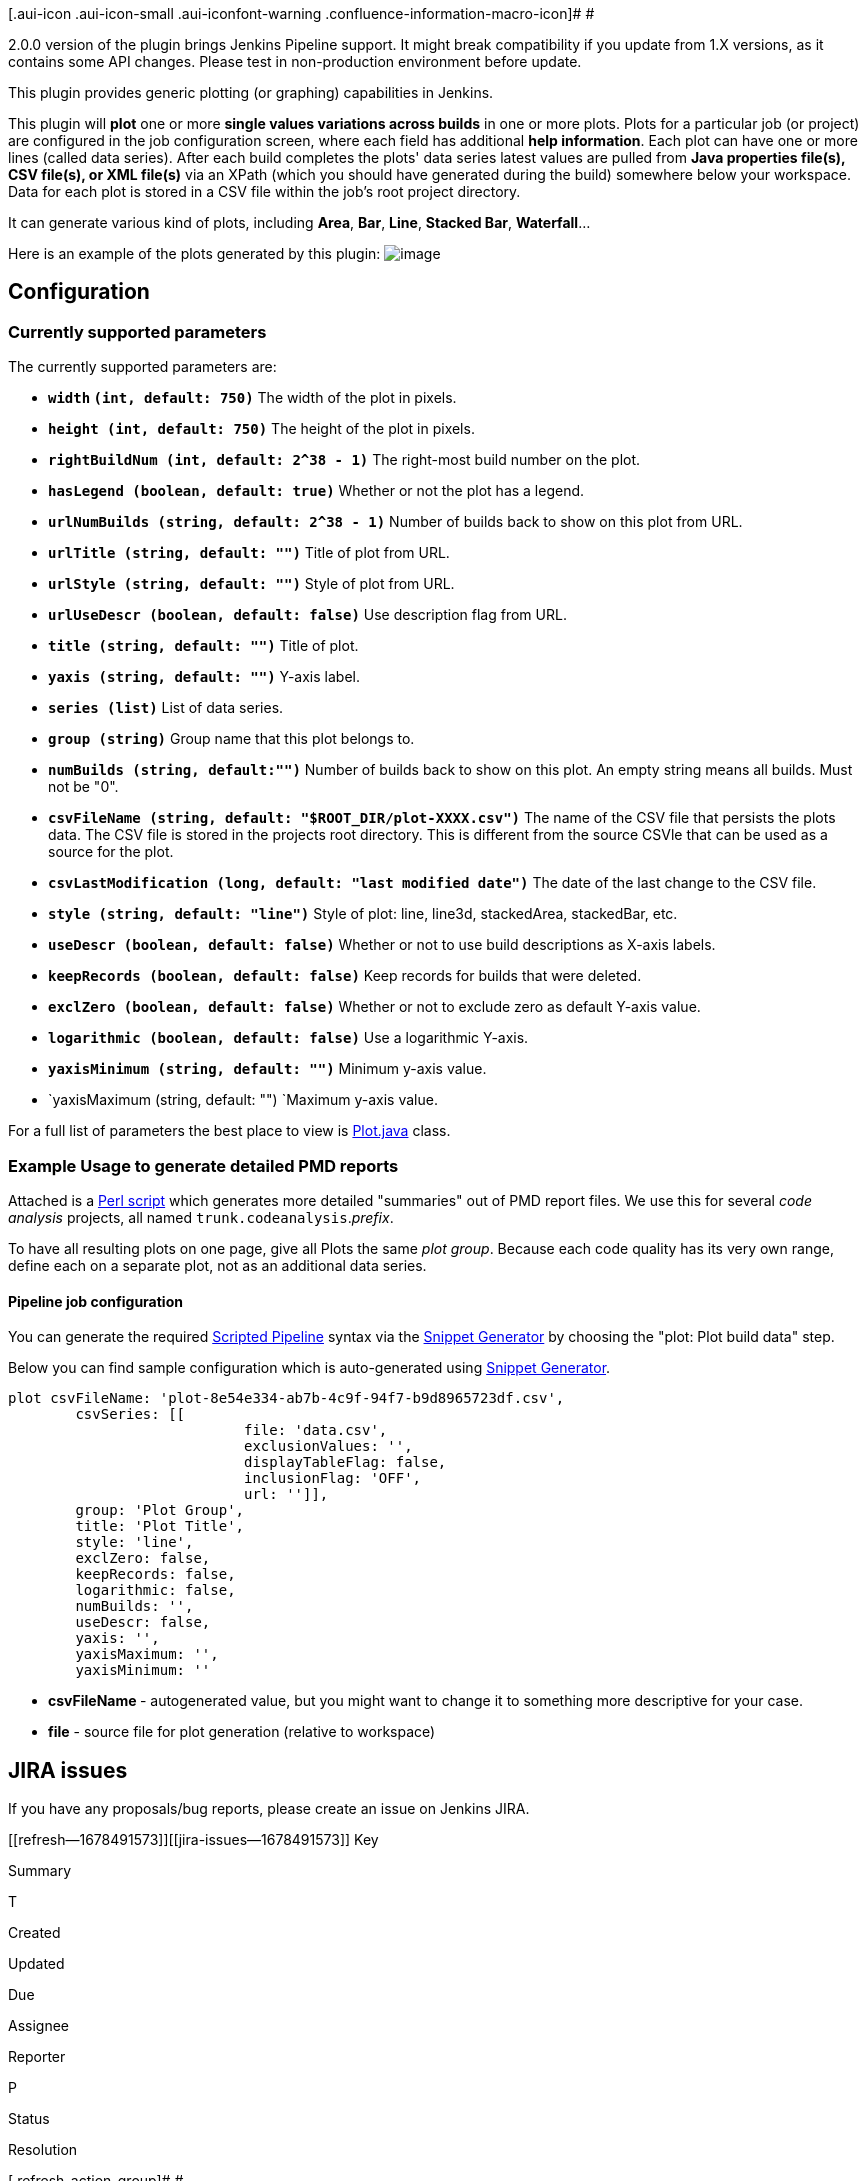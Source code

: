 [.aui-icon .aui-icon-small .aui-iconfont-warning .confluence-information-macro-icon]#
#

2.0.0 version of the plugin brings Jenkins Pipeline support. It might
break compatibility if you update from 1.X versions, as it contains some
API changes. Please test in non-production environment before update.

This plugin provides generic plotting (or graphing) capabilities in
Jenkins.

This plugin will *plot* one or more *single values variations across
builds* in one or more plots. Plots for a particular job (or project)
are configured in the job configuration screen, where each field has
additional *help information*. Each plot can have one or more lines
(called data series). After each build completes the plots' data series
latest values are pulled from *Java properties file(s), CSV file(s), or
XML file(s)* via an XPath (which you should have generated during the
build) somewhere below your workspace. Data for each plot is stored in a
CSV file within the job's root project directory.

It can generate various kind of plots, including *Area*, *Bar*, *Line*,
*Stacked Bar*, *Waterfall*...

Here is an example of the plots generated by this plugin:
[.confluence-embedded-file-wrapper .image-center-wrapper]#image:docs/images/examplePlot.png[image]#

[[PlotPlugin-Configuration]]
== Configuration

[[PlotPlugin-Currentlysupportedparameters]]
=== Currently supported parameters

The currently supported parameters are:

* *`+width+` `+(int, default: 750)+`* The width of the plot in pixels.
* *`+height (int, default: 750)+`* The height of the plot in pixels.
* *`+rightBuildNum (int, default: 2^38 - 1)+`* The right-most build
number on the plot.
* *`+hasLegend (boolean, default: true)+`* Whether or not the plot has a
legend.
* *`+urlNumBuilds (string, default: 2^38 - 1)+`* Number of builds back
to show on this plot from URL.
* *`+urlTitle (string, default: "")+`* Title of plot from URL.
* *`+urlStyle (string, default: "")+`* Style of plot from URL.
* *`+urlUseDescr (boolean, default: false)+`* Use description flag from
URL.
* *`+title (string, default: "")+`* Title of plot.
* *`+yaxis (string, default: "")+`* Y-axis label.
* *`+series (list)+`* List of data series.
* *`+group (string)+`* Group name that this plot belongs to.
* *`+numBuilds (string, default:"")+`* Number of builds back to show on
this plot. An empty string means all builds. Must not be "0".
* *`+csvFileName (string, default: "$ROOT_DIR/plot-XXXX.csv")+`* The
name of the CSV file that persists the plots data. The CSV file is
stored in the projects root directory. This is different from the source
CSVle that can be used as a source for the plot.
* *`+csvLastModification (long, default: "last modified date")+`* The
date of the last change to the CSV file.
* *`+style (string, default: "line")+`* Style of plot: line, line3d,
stackedArea, stackedBar, etc.
* *`+useDescr (boolean, default: false)+`* Whether or not to use build
descriptions as X-axis labels.
* *`+keepRecords (boolean, default: false)+`* Keep records for builds
that were deleted.
* *`+exclZero (boolean, default: false)+`* Whether or not to exclude
zero as default Y-axis value.
* *`+logarithmic (boolean, default: false)+`* Use a logarithmic Y-axis.
* *`+yaxisMinimum (string, default: "")+`* Minimum y-axis value.
* `+yaxisMaximum (string, default: "") +`Maximum y-axis value.

For a full list of parameters the best place to view is
https://github.com/jenkinsci/plot-plugin/blob/master/src/main/java/hudson/plugins/plot/Plot.java[Plot.java]
class.

[[PlotPlugin-ExampleUsagetogeneratedetailedPMDreports]]
=== Example Usage to generate detailed PMD reports

Attached is
a https://wiki.jenkins-ci.org/download/attachments/2752526/pmd2plot.pl?version=1&modificationDate=1236135288000&api=v2[Perl
script] which generates more detailed "summaries" out of PMD report
files. We use this for several _code analysis_ projects, all
named `+trunk.codeanalysis+`._prefix_.

To have all resulting plots on one page, give all Plots the same _plot
group_. Because each code quality has its very own range, define each on
a separate plot, not as an additional data series.

[[PlotPlugin-Pipelinejobconfiguration]]
==== Pipeline job configuration

You can generate the
required https://jenkins.io/doc/book/pipeline/syntax/#scripted-pipeline[Scripted
Pipeline] syntax via
the https://jenkins.io/blog/2016/05/31/pipeline-snippetizer/[Snippet
Generator] by choosing the "plot: Plot build data" step.

Below you can find sample configuration which is auto-generated
using https://jenkins.io/blog/2016/05/31/pipeline-snippetizer/[Snippet
Generator].

[source,syntaxhighlighter-pre]
----
plot csvFileName: 'plot-8e54e334-ab7b-4c9f-94f7-b9d8965723df.csv', 
        csvSeries: [[
                            file: 'data.csv',
                            exclusionValues: '',
                            displayTableFlag: false,
                            inclusionFlag: 'OFF',
                            url: '']],
        group: 'Plot Group',
        title: 'Plot Title',
        style: 'line',
        exclZero: false,
        keepRecords: false,
        logarithmic: false,
        numBuilds: '',
        useDescr: false,
        yaxis: '',
        yaxisMaximum: '',
        yaxisMinimum: ''
----

* *csvFileName *- autogenerated value, but you might want to change it
to something more descriptive for your case.
* *file* - source file for plot generation (relative to workspace)

[[PlotPlugin-JIRAissues]]
== JIRA issues

If you have any proposals/bug reports, please create an issue on Jenkins
JIRA.

[[refresh-module--1678491573]]
[[refresh--1678491573]][[jira-issues--1678491573]]
Key

Summary

T

Created

Updated

Due

Assignee

Reporter

P

Status

Resolution

[.refresh-action-group]# #

[[refresh-issues-loading--1678491573]]
[.aui-icon .aui-icon-wait]#Loading...#

[#refresh-issues-button--1678491573]##
[#refresh-issues-link--1678491573]#Refresh#
[#error-message--1678491573 .error-message .hidden]# #

[[PlotPlugin-ChangeLog]]
=== Change Log

[[PlotPlugin-Version2.1.1(Jun14,2019)]]
==== Version 2.1.1 (Jun 14, 2019) 

* Trim labels and y-values
(https://github.com/jenkinsci/plot-plugin/pull/52[PR-52]). 
** Thanks to https://github.com/skelliam[skelliam]

[[PlotPlugin-Version2.1.0(Jun4,2018)]]
==== Version 2.1.0 (Jun 4, 2018) 

* Use @DataBoundSetter for optional pipeline parameters
(https://issues.jenkins-ci.org/browse/JENKINS-50636[JENKINS-50636], https://github.com/jenkinsci/plot-plugin/pull/48[PR-48]). 
** Base Jenkins version was
https://github.com/jenkinsci/plot-plugin/pull/48/commits/00da15d7f42b7e7904a1f897448c2d1fae9f9206[updated
to 2.0] version.
** Thanks to https://github.com/rmstyrczula[rmstyrczula]

[[PlotPlugin-Version2.0.5(May15,2018)]]
==== Version 2.0.5 (May 15, 2018) 

* Update values table CSS style and number
formatting (https://github.com/jenkinsci/plot-plugin/pull/47[PR-47]). 
** Thanks to https://github.com/radekdoulik[Radek Doulik]

[[PlotPlugin-Version2.0.4(May5,2018)]]
==== Version 2.0.4 (May 5, 2018) 

* Fix chart style value comparison, STACKED_AREA in
particular (https://issues.jenkins-ci.org/browse/JENKINS-50924[JENKINS-50924]). 

[[PlotPlugin-Version2.0.3(January24,2018)]]
==== Version 2.0.3 (January 24, 2018) 

* Pass PlotBuilder CTOR params to Plot
(https://issues.jenkins-ci.org/browse/JENKINS-48887[JENKINS-48887]). 
** "useDescr"/"keepRecords"/"exclZero"/"logarithmic" parameters didn't
work properly in pipeline.
** Thanks
to https://issues.jenkins-ci.org/secure/ViewProfile.jspa?name=reinholdfuereder[Reinhold
Füreder]
* Use "regular numeric tick labels" by default
for http://www.jfree.org/jfreechart/api/javadoc/org/jfree/chart/axis/LogarithmicAxis.html[LogarithmicAxis]
(https://issues.jenkins-ci.org/browse/JENKINS-48888[JENKINS-48888])
** Thanks
to https://issues.jenkins-ci.org/secure/ViewProfile.jspa?name=reinholdfuereder[Reinhold
Füreder] +

[[PlotPlugin-Version2.0.2(January3,2018)]]
==== Version 2.0.2 (January 3, 2018) 

* Fixed ConcurrentModificationException in PlotBuildAction.java
(https://issues.jenkins-ci.org/browse/JENKINS-48465[JENKINS-48465])
* Fixed typo's in help files
(https://issues.jenkins-ci.org/browse/JENKINS-48530[JENKINS-48530])
* Moved plugin description to wiki
(https://issues.jenkins-ci.org/browse/JENKINS-48537[JENKINS-48537])
* Configured Checkstyle and reformatted the project according to the
rules

[[PlotPlugin-Version2.0.0(November2,2017)]]
==== Version 2.0.0 (November 2, 2017) 

* Added support
for https://wiki.jenkins-ci.org/display/JENKINS/Pipeline+Plugin[Pipeline
Plugin] (https://issues.jenkins-ci.org/browse/JENKINS-35571[JENKINS-35571]). 
** *Note:* Might break compatibility if you update from 1.X version.
Update carefully!

[[PlotPlugin-Version1.11(April26,2017)]]
==== Version 1.11 (April 26, 2017) 

* Final Release: includes all PRs and fixes up to now

[[PlotPlugin-Version1.9(Mar15,2015)]]
==== Version 1.9 (Mar 15, 2015)

* Added an option to draw plots using a logarithmic Y-axis.
* Fixed %name% and %index% replacements in the URL for XML files
(http://stackoverflow.com/q/13271710/2654518).
* Added %build%, build number placeholder.

[[PlotPlugin-Version1.8(Sep28,2014)]]
==== Version 1.8 (Sep 28, 2014)

* Added option to exclude zero as default Y-axis value.
* Added option to keep records for deleted builds
(https://issues.jenkins-ci.org/browse/JENKINS-22575[JENKINS-22575]).
* Fixed matrix project support
(https://issues.jenkins-ci.org/browse/JENKINS-24666[JENKINS-24666]).
* Fixed %name% and %index% replacements in the URL
(http://stackoverflow.com/q/13271710/2654518).

[[PlotPlugin-Version1.7(Mar11,2014)]]
==== Version 1.7 (Mar 11, 2014)

* Fixed issues parsing XML files, introduced in version 1.6
(https://issues.jenkins-ci.org/browse/JENKINS-21493[JENKINS-21493]).

[[PlotPlugin-Version1.6(Jan16,2014)]]
==== Version 1.6 (Jan 16, 2014)

* Fixed plot data being retained for deleted builds
(https://issues.jenkins-ci.org/browse/JENKINS-4934[JENKINS-4934]).
* Fixed data out of sync with graph
(https://issues.jenkins-ci.org/browse/JENKINS-15358[JENKINS-15358]).
* Plugin is now available for maven2
(https://issues.jenkins-ci.org/browse/JENKINS-8478[JENKINS-8478]) and
matrix jobs
(https://issues.jenkins-ci.org/browse/JENKINS-15396[JENKINS-15396]).
* Improved XPath support.

[[PlotPlugin-Version1.5(Jul10,2011)]]
==== Version 1.5 (Jul 10, 2011)

* Thread safety fix
(https://issues.jenkins-ci.org/browse/JENKINS-9662[JENKINS-9662]).
* Japanese localization.

[[PlotPlugin-Version1.4(Nov21,2010)]]
==== Version 1.4 (Nov 21, 2010)

* Use Uri.rawencode instead of URLEncoder.encode for Plot Group
(https://issues.jenkins-ci.org/browse/JENKINS-7245[JENKINS-7245],
https://issues.jenkins-ci.org/browse/JENKINS-8143[JENKINS-8143]).

[[PlotPlugin-Version1.3(Jul20,2010)]]
==== Version 1.3 (Jul 20, 2010)

* Configurable graph style for each plot.
* Read data from XML files
(https://issues.jenkins-ci.org/browse/JENKINS-2796[JENKINS-2796]).
* Read data from CSV files
(https://issues.jenkins-ci.org/browse/JENKINS-2899[JENKINS-2899]).
* Update code for more recent Hudson.

[[PlotPlugin-Version1.2(Sep24,2008)]]
==== Version 1.2 (Sep 24, 2008)
